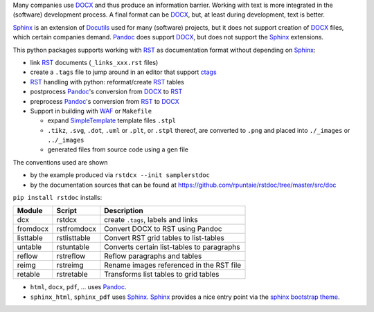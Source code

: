Many companies use `DOCX`_ and thus produce an information barrier.
Working with text is more integrated in the (software) development process.
A final format can be `DOCX`_, but, at least during development, text is better.

`Sphinx`_ is an extension of `Docutils`_ used for many (software) projects,
but it does not support creation of `DOCX`_ files, which certain companies demand.
`Pandoc`_ does support `DOCX`_, but does not support the `Sphinx`_ extensions.

This python packages supports working with `RST`_ as documentation format without depending on `Sphinx`_:

- link `RST`_ documents (``_links_xxx.rst`` files)
- create a ``.tags`` file to jump around in an editor that support `ctags`_
- `RST`_ handling with python: reformat/create `RST`_ tables
- postprocess `Pandoc`_'s conversion from `DOCX`_ to `RST`_
- preprocess `Pandoc`_'s conversion from `RST`_ to `DOCX`_
- Support in building with `WAF`_ or ``Makefile``

  - expand `SimpleTemplate`_ template files ``.stpl``
  - ``.tikz``, ``.svg``, ``.dot``,  ``.uml`` or ``.plt``, or ``.stpl`` thereof, are converted to ``.png`` and placed into ``./_images`` or ``../_images``
  - generated files from source code using a ``gen`` file

The conventions used are shown 

- by the example produced via ``rstdcx --init samplerstdoc``
- by the documentation sources that can be found at 
  https://github.com/rpuntaie/rstdoc/tree/master/src/doc 

``pip install rstdoc`` installs:

+-----------+--------------+--------------------------------------------+
| Module    | Script       | Description                                |
+===========+==============+============================================+
| dcx       | rstdcx       | create ``.tags``, labels and links         |
+-----------+--------------+--------------------------------------------+
| fromdocx  | rstfromdocx  | Convert DOCX to RST using Pandoc           |
+-----------+--------------+--------------------------------------------+
| listtable | rstlisttable | Convert RST grid tables to list-tables     |
+-----------+--------------+--------------------------------------------+
| untable   | rstuntable   | Converts certain list-tables to paragraphs |
+-----------+--------------+--------------------------------------------+
| reflow    | rstreflow    | Reflow paragraphs and tables               |
+-----------+--------------+--------------------------------------------+
| reimg     | rstreimg     | Rename images referenced in the RST file   |
+-----------+--------------+--------------------------------------------+
| retable   | rstretable   | Transforms list tables to grid tables      |
+-----------+--------------+--------------------------------------------+

- ``html``, ``docx``, ``pdf``, ... uses  `Pandoc`_.

- ``sphinx_html``, ``sphinx_pdf``  uses `Sphinx`_.
  `Sphinx`_ provides a nice entry point via the `sphinx bootstrap theme`_.


.. _`editors`: http://build-me-the-docs-please.readthedocs.io/en/latest/Using_Sphinx/ToolsForReStructuredText.html
.. _`Emacs`: http://docutils.sourceforge.net/docs/user/emacs.html
.. _`ctags`: http://ctags.sourceforge.net/FORMAT
.. _`Sphinx`: http://www.sphinx-doc.org/en/stable/
.. _`Docutils`: http://docutils.sourceforge.net/
.. _`Pandoc`: https://pandoc.org/
.. _`RST`: http://docutils.sourceforge.net/docs/ref/rst/restructuredtext.html
.. _`DOCX`: http://www.ecma-international.org/publications/standards/Ecma-376.htm
.. _`SimpleTemplate`: https://bottlepy.org/docs/dev/stpl.html#simpletemplate-syntax
.. _`waf`: https://github.com/waf-project/waf
.. _`sphinx bootstrap theme`: https://github.com/ryan-roemer/sphinx-bootstrap-theme

